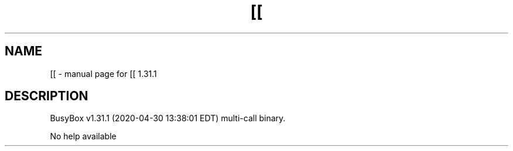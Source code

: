 .\" DO NOT MODIFY THIS FILE!  It was generated by help2man 1.47.8.
.TH [[ "1" "April 2020" "Fidelix 1.0" "User Commands"
.SH NAME
[[ \- manual page for [[ 1.31.1
.SH DESCRIPTION
BusyBox v1.31.1 (2020\-04\-30 13:38:01 EDT) multi\-call binary.
.PP
No help available
